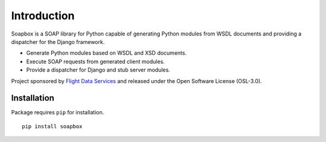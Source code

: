 Introduction
============

Soapbox is a SOAP library for Python capable of generating Python modules from
WSDL documents and providing a dispatcher for the Django framework.

* Generate Python modules based on WSDL and XSD documents.
* Execute SOAP requests from generated client modules.
* Provide a dispatcher for Django and stub server modules.

Project sponsored by `Flight Data Services`_ and released under the Open 
Software License (OSL-3.0).

Installation
------------

Package requires ``pip`` for installation.
::

    pip install soapbox

.. _Flight Data Services: http://www.flightdataservices.com/

